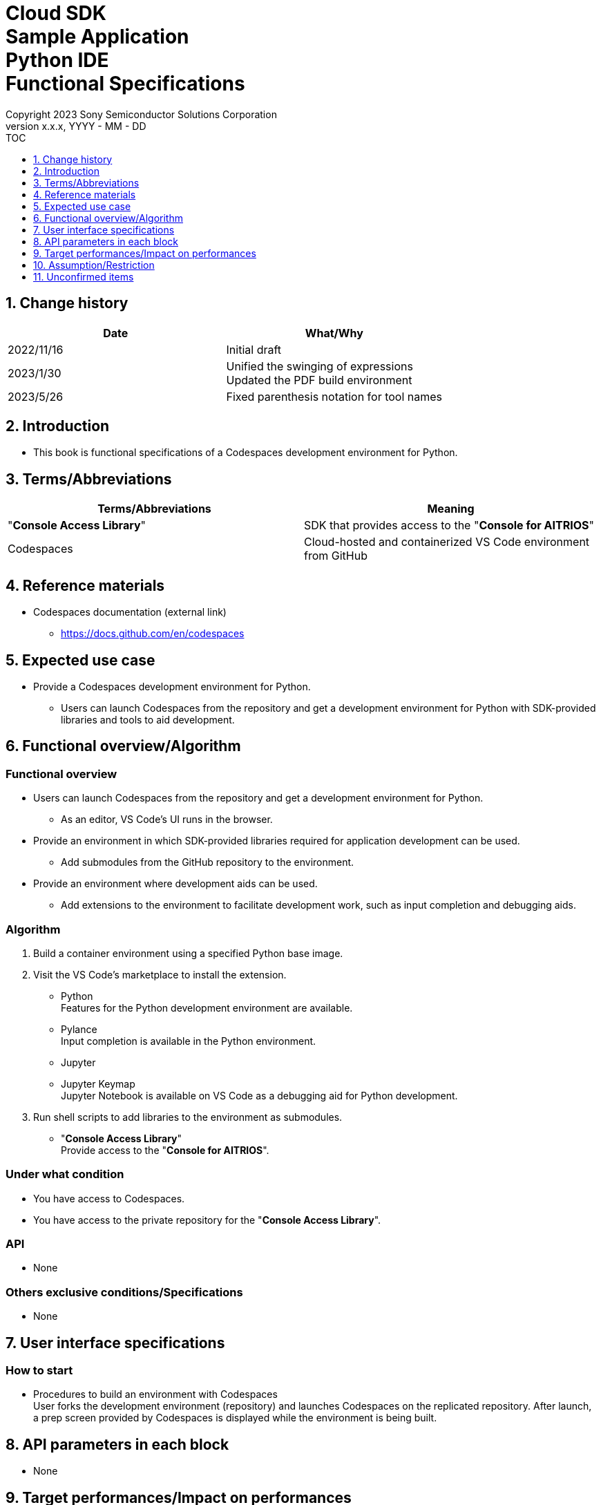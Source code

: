 = Cloud SDK pass:[<br/>] Sample Application pass:[<br/>] Python IDE pass:[<br/>] Functional Specifications pass:[<br/>]
:sectnums:
:sectnumlevels: 1
:author: Copyright 2023 Sony Semiconductor Solutions Corporation
:version-label: Version 
:revnumber: x.x.x
:revdate: YYYY - MM - DD
:trademark-desc1: AITRIOS™ and AITRIOS logos are the registered trademarks or trademarks
:trademark-desc2: of Sony Group Corporation or its affiliated companies.
:toc:
:toc-title: TOC
:toclevels: 1
:chapter-label:
:lang: en

== Change history

|===
|Date |What/Why

|2022/11/16
|Initial draft

|2023/1/30
|Unified the swinging of expressions + 
Updated the PDF build environment

|2023/5/26
|Fixed parenthesis notation for tool names

|===

== Introduction
* This book is functional specifications of a Codespaces development environment for Python.

== Terms/Abbreviations
|===
|Terms/Abbreviations |Meaning 

|"**Console Access Library**"
|SDK that provides access to the "**Console for AITRIOS**"

|Codespaces
|Cloud-hosted and containerized VS Code environment from GitHub

|===

== Reference materials
* Codespaces documentation (external link)
** https://docs.github.com/en/codespaces

== Expected use case
* Provide a Codespaces development environment for Python.
** Users can launch Codespaces from the repository and get a development environment for Python with SDK-provided libraries and tools to aid development.

== Functional overview/Algorithm
=== Functional overview
* Users can launch Codespaces from the repository and get a development environment for Python.
** As an editor, VS Code's UI runs in the browser.

* Provide an environment in which SDK-provided libraries required for application development can be used.
** Add submodules from the GitHub repository to the environment.

* Provide an environment where development aids can be used.
** Add extensions to the environment to facilitate development work, such as input completion and debugging aids.

=== Algorithm
. Build a container environment using a specified Python base image.
. Visit the VS Code's marketplace to install the extension.
** Python + 
Features for the Python development environment are available.
** Pylance + 
Input completion is available in the Python environment.
** Jupyter
** Jupyter Keymap + 
Jupyter Notebook is available on VS Code as a debugging aid for Python development.

. Run shell scripts to add libraries to the environment as submodules.
** "**Console Access Library**" + 
Provide access to the "**Console for AITRIOS**".

=== Under what condition
* You have access to Codespaces. +
* You have access to the private repository for the "**Console Access Library**".

=== API
* None

=== Others exclusive conditions/Specifications
* None

== User interface specifications
=== How to start 
* Procedures to build an environment with Codespaces + 
User forks the development environment (repository) and launches Codespaces on the replicated repository. After launch, a prep screen provided by Codespaces is displayed while the environment is being built.

== API parameters in each block
* None

== Target performances/Impact on performances
* None

== Assumption/Restriction
* None

== Unconfirmed items
* None
